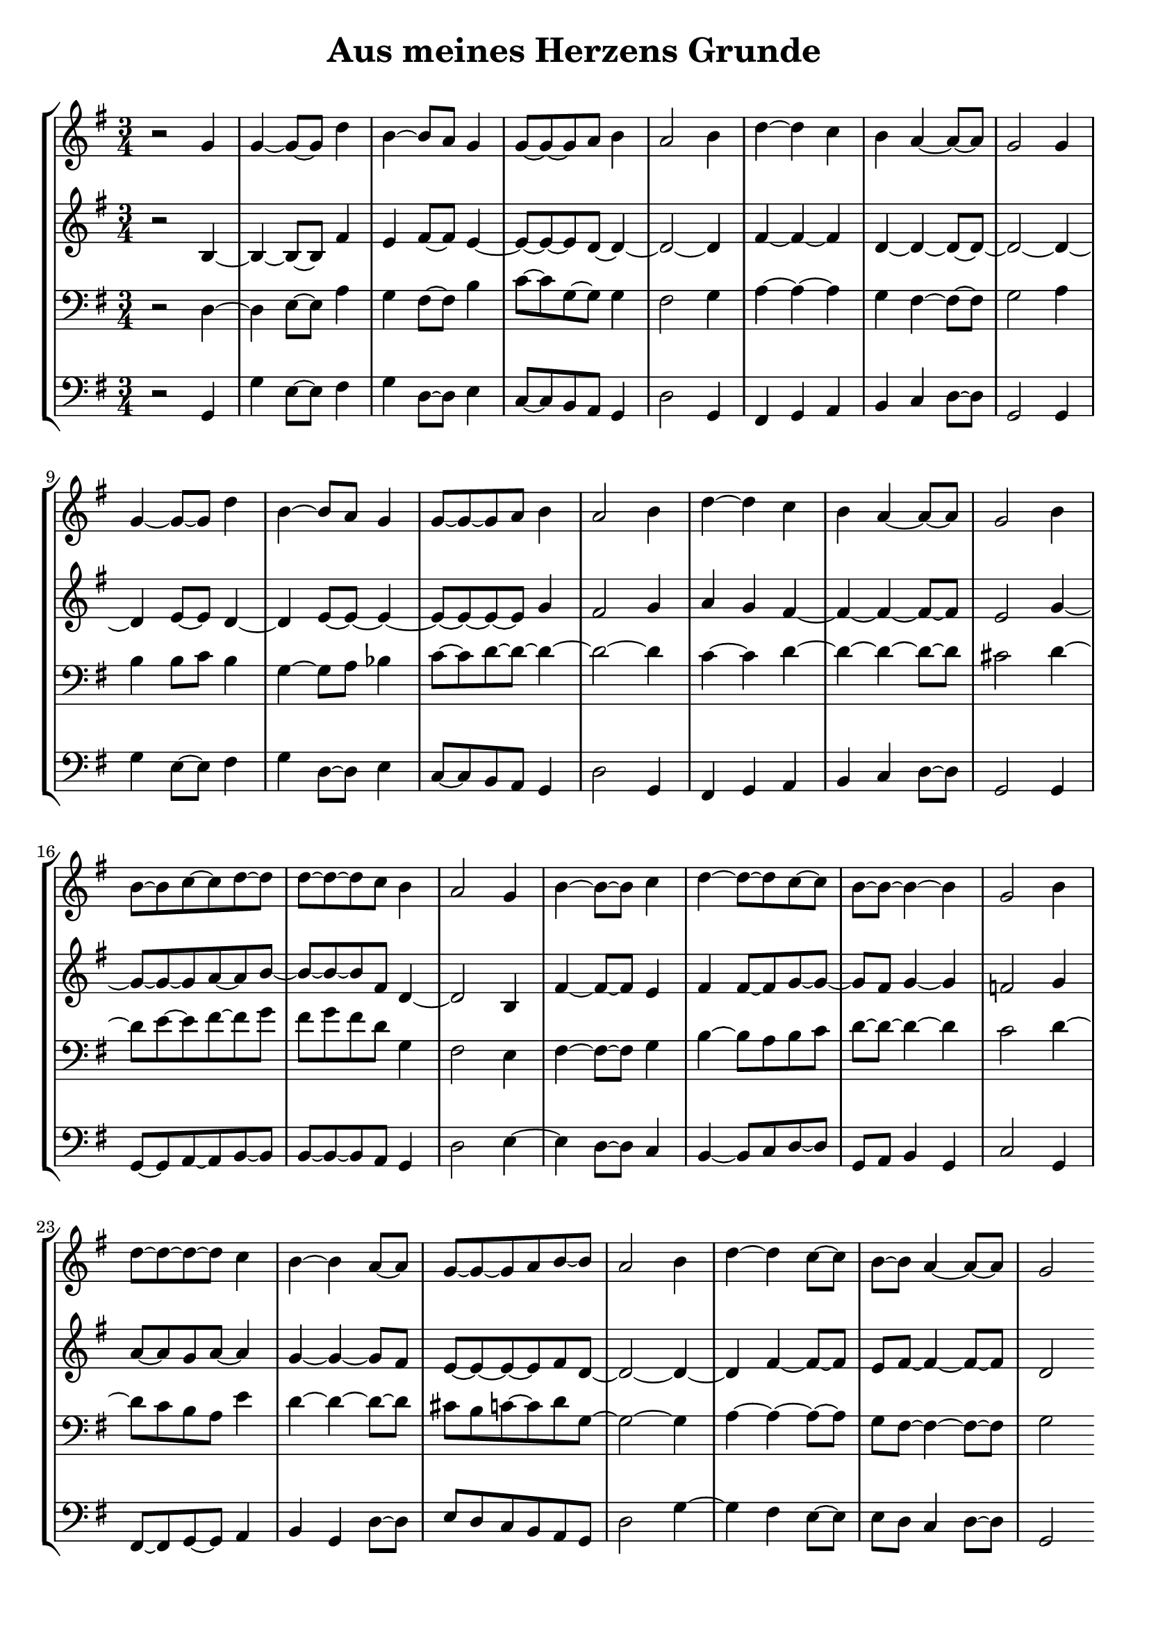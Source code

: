 \version "2.18.2"
\header { title = "Aus meines Herzens Grunde" subtitle = " " tagline = "" }
\paper { indent = 0 }
\score {
  \new StaffGroup <<
    \new Staff {   \time 3/4 \key g,,,, \major \clef treble r2 g'4 g'4~ g'8~ g'8 d''4 b'4~ b'8 a'8 g'4 g'8~ g'8~ g'8 a'8 b'4 a'2 b'4 d''4~ d''4 c''4 b'4 a'4~ a'8~ a'8 g'2 g'4 g'4~ g'8~ g'8 d''4 b'4~ b'8 a'8 g'4 g'8~ g'8~ g'8 a'8 b'4 a'2 b'4 d''4~ d''4 c''4 b'4 a'4~ a'8~ a'8 g'2 b'4 b'8~ b'8 c''8~ c''8 d''8~ d''8 d''8~ d''8~ d''8 c''8 b'4 a'2 g'4 b'4~ b'8~ b'8 c''4 d''4~ d''8~ d''8 c''8~ c''8 b'8~ b'8~ b'4~ b'4 g'2 b'4 d''8~ d''8~ d''8~ d''8 c''4 b'4~ b'4 a'8~ a'8 g'8~ g'8~ g'8 a'8 b'8~ b'8 a'2 b'4 d''4~ d''4 c''8~ c''8 b'8~ b'8 a'4~ a'8~ a'8 g'2
                 }
    \new Staff {   \time 3/4 \key g,,,, \major \clef treble r2 b4~ b4~ b8~ b8 fis'4 e'4 fis'8~ fis'8 e'4~ e'8~ e'8~ e'8 d'8~ d'4~ d'2~ d'4 fis'4~ fis'4~ fis'4 d'4~ d'4~ d'8~ d'8~ d'2~ d'4~ d'4 e'8~ e'8 d'4~ d'4 e'8~ e'8~ e'4~ e'8~ e'8~ e'8~ e'8 g'4 fis'2 g'4 a'4 g'4 fis'4~ fis'4~ fis'4~ fis'8~ fis'8 e'2 g'4~ g'8~ g'8~ g'8 a'8~ a'8 b'8~ b'8~ b'8~ b'8 fis'8 d'4~ d'2 b4 fis'4~ fis'8~ fis'8 e'4 fis'4 fis'8~ fis'8 g'8~ g'8~ g'8 fis'8 g'4~ g'4 f'2 g'4 a'8~ a'8 g'8 a'8~ a'4 g'4~ g'4~ g'8 fis'8 e'8~ e'8~ e'8~ e'8 fis'8 d'8~ d'2~ d'4~ d'4 fis'4~ fis'8~ fis'8 e'8 fis'8~ fis'4~ fis'8~ fis'8 d'2
                 }
    \new Staff {   \time 3/4 \key g,,,, \major \clef bass r2 d4~ d4 e8~ e8 a4 g4 fis8~ fis8 b4 c'8~ c'8 g8~ g8 g4 fis2 g4 a4~ a4~ a4 g4 fis4~ fis8~ fis8 g2 a4 b4 b8 c'8 b4 g4~ g8 a8 bes4 c'8~ c'8 d'8~ d'8~ d'4~ d'2~ d'4 c'4~ c'4 d'4~ d'4~ d'4~ d'8~ d'8 cis'2 d'4~ d'8 e'8~ e'8 fis'8~ fis'8 g'8 fis'8 g'8 fis'8 d'8 g4 fis2 e4 fis4~ fis8~ fis8 g4 b4~ b8 a8 b8 c'8 d'8~ d'8~ d'4~ d'4 c'2 d'4~ d'8 c'8 b8 a8 e'4 d'4~ d'4~ d'8~ d'8 cis'8 b8 c'8~ c'8 d'8 g8~ g2~ g4 a4~ a4~ a8~ a8 g8 fis8~ fis4~ fis8~ fis8 g2
                 }
    \new Staff {   \time 3/4 \key g,,,, \major \clef bass r2 g,4 g4 e8~ e8 fis4 g4 d8~ d8 e4 c8~ c8 b,8 a,8 g,4 d2 g,4 fis,4 g,4 a,4 b,4 c4 d8~ d8 g,2 g,4 g4 e8~ e8 fis4 g4 d8~ d8 e4 c8~ c8 b,8 a,8 g,4 d2 g,4 fis,4 g,4 a,4 b,4 c4 d8~ d8 g,2 g,4 g,8~ g,8 a,8~ a,8 b,8~ b,8 b,8~ b,8~ b,8 a,8 g,4 d2 e4~ e4 d8~ d8 c4 b,4~ b,8 c8 d8~ d8 g,8 a,8 b,4 g,4 c2 g,4 fis,8~ fis,8 g,8~ g,8 a,4 b,4 g,4 d8~ d8 e8 d8 c8 b,8 a,8 g,8 d2 g4~ g4 fis4 e8~ e8 e8 d8 c4 d8~ d8 g,2
                 }
  >>
  \layout{}
  \midi{ \tempo 4 = 90 }
}